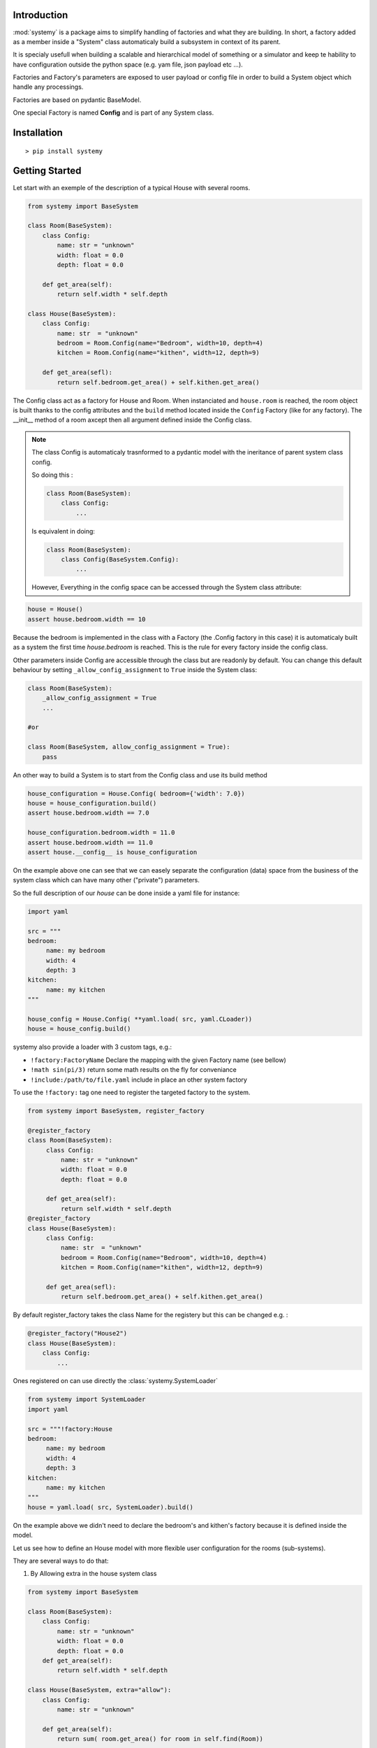 Introduction
=============


:mod:`systemy` is a package aims to simplify handling of factories and what they are building. 
In short, a factory added as a member inside a "System" class automaticaly build a subsystem 
in context of its parent.     


It is specialy usefull when building a scalable and hierarchical model of something or a simulator
and keep te hability to have configuration outside the python space (e.g. yam file, json payload etc ...).   


Factories and Factory's parameters are exposed to user payload or config file in order to build a System object which
handle any processings. 

Factories are based on pydantic BaseModel. 

One special Factory is named **Config** and is part of any System class.



Installation
============ 

::

    > pip install systemy 



Getting Started
===============

Let start with an exemple of the description of a typical House with several rooms. 


.. code-block:: python 
    
    from systemy import BaseSystem 

    class Room(BaseSystem):
        class Config:
            name: str = "unknown"
            width: float = 0.0
            depth: float = 0.0
        
        def get_area(self):
            return self.width * self.depth 

    class House(BaseSystem):
        class Config:
            name: str  = "unknown"
            bedroom = Room.Config(name="Bedroom", width=10, depth=4)
            kitchen = Room.Config(name="kithen", width=12, depth=9) 
        
        def get_area(sefl):
            return self.bedroom.get_area() + self.kithen.get_area()
    

The Config class act as a factory for House and Room. When instanciated and ``house.room`` is reached,  
the room object is built thanks to the config attributes and the ``build`` method 
located inside the ``Config`` Factory (like for any factory).
The __init__ method of a room axcept then all argument defined inside the Config class.  



.. note::

    The class Config is automaticaly trasnformed to a pydantic model with the ineritance of parent system class config.

    So doing this :

    .. code-block:: python 

        class Room(BaseSystem):
            class Config:
                ...

    Is equivalent in doing: 

    .. code-block:: python 

        class Room(BaseSystem):
            class Config(BaseSystem.Config):
                ...
                
    However, Everything in the config space can be accessed through the System class attribute: 


.. code-block:: python 

   house = House()
   assert house.bedroom.width == 10
    
Because the bedroom is implemented in the class with a Factory (the .Config factory in this case) 
it is automaticaly built as a system the first time  `house.bedroom` is reached. 
This is the rule for every factory inside the config class.

Other parameters inside Config are accessible through the class but are readonly by default. 
You can change this default behaviour by setting ``_allow_config_assignment`` to ``True`` 
inside the System class: 

.. code-block:: python

    class Room(BaseSystem):
        _allow_config_assignment = True 
        ...
    
    #or 

    class Room(BaseSystem, allow_config_assignment = True):
        pass

An other way to build a System is to start from the Config class and use its build method  

.. code-block:: python 

   house_configuration = House.Config( bedroom={'width': 7.0}) 
   house = house_configuration.build()
   assert house.bedroom.width == 7.0 

   house_configuration.bedroom.width = 11.0
   assert house.bedroom.width == 11.0 
   assert house.__config__ is house_configuration 

On the example above one can see that we can easely separate the configuration (data) space from the business 
of the system class which can have many other ("private") parameters.

So the full description of our `house` can be done inside a yaml file for instance: 


.. code-block:: python 

   import yaml
   
   src = """
   bedroom:
        name: my bedroom 
        width: 4
        depth: 3
   kitchen:
        name: my kitchen
   """
   
   house_config = House.Config( **yaml.load( src, yaml.CLoader))
   house = house_config.build()
  
systemy also provide a loader with 3 custom tags, e.g.:

- ``!factory:FactoryName`` Declare the mapping with the given Factory name (see bellow)
- ``!math sin(pi/3)``  return some math results on the fly for conveniance 
- ``!include:/path/to/file.yaml`` include in place an other system factory     

To use the ``!factory:`` tag one need to register the targeted factory to the system. 


.. code-block:: python 

   from systemy import BaseSystem, register_factory 
    
   @register_factory
   class Room(BaseSystem):
        class Config:
            name: str = "unknown"
            width: float = 0.0
            depth: float = 0.0 
        
        def get_area(self):
            return self.width * self.depth
   @register_factory 
   class House(BaseSystem):
        class Config:
            name: str  = "unknown"
            bedroom = Room.Config(name="Bedroom", width=10, depth=4)
            kitchen = Room.Config(name="kithen", width=12, depth=9) 
         
        def get_area(sefl):
            return self.bedroom.get_area() + self.kithen.get_area()

By default register_factory takes the class Name for the registery but this can be changed e.g. :


.. code-block:: python 
   
    @register_factory("House2") 
    class House(BaseSystem):
        class Config:
            ...


Ones registered on can use directly the :class:`systemy.SystemLoader`


.. code-block:: python 

   from systemy import SystemLoader
   import yaml 
   
   src = """!factory:House
   bedroom:
        name: my bedroom 
        width: 4
        depth: 3
   kitchen:
        name: my kitchen
   """
   house = yaml.load( src, SystemLoader).build()
    
On the example above we didn't need to declare the bedroom's and kithen's factory because it is defined inside the
model. 

Let us see how to define an House model with more flexible user configuration for the rooms (sub-systems). 

They are several ways to do that: 


1. By Allowing extra in the house system class 

.. code-block:: python 
    
    from systemy import BaseSystem

    class Room(BaseSystem):
        class Config:
            name: str = "unknown"
            width: float = 0.0
            depth: float = 0.0 
        def get_area(self):
            return self.width * self.depth

    class House(BaseSystem, extra="allow"):
        class Config:
            name: str = "unknown"

        def get_area(self):
            return sum( room.get_area() for room in self.find(Room))
    
    house = House( 
        bedroom=Room.Config(name="my bedroom", width=4.0, depth=3.0), 
        toilet=Room.Config(name="toilet", width=1.5, depth=1.0) 
    )


    
    assert house.bedroom.name == "my bedroom"    
    assert house.get_area() == 13.5 

For more information about the extra configuration, please see pydantic documentation. 



Note, one can easely find all Rooms inside the house: 


.. code-block:: python 

   for room in house.find( Room):
        print(room.name)

2. By Adding a List or a Dict of Room.Config 

.. code-block:: python 

    from systemy import BaseSystem, SystemLoader, register_factory, FactoryList, FactoryDict
    import yaml 

    class Room(BaseSystem):
        class Config:
            name: str = "unknown"
            width: float = 0.0
            depth: float = 0.0
    
    @register_factory
    class House(BaseSystem):
        class Config:
            name: str = "unknown"
            room_list: FactoryList[Room.Config] = []
            room_dict: FactoryDict[str, Room.Config] = {}
        def get_area(self):
            return sum( room.get_area() for room in self.room_list)


    src = """!factory:House
    room_list:
        - width: 13
          depth: 12
          name: Kitchen 
        - width: 2 
          depth: 1 
          name: Toilet 
    room_dict: 
        kitchen: 
            width: 13
            depth: 12
            name: Kitchen 
        toilet:
            width: 2 
            depth: 1 
            name: Toilet 
    """
    house_config = yaml.load( src, SystemLoader)
    house = house_config.build()
    
    assert house.room_list[0].name == "Kitchen"
    assert house.room_dict['toilet'].name == "Toilet"

.. warning::

   Before v2.0 implicit  ``List[Room.Config]`` was understood as FactoryList[Room.Config]. 
   It was a mistake and is no longer supported.  


3. By customizing a Factory for the House


.. code-block:: python 

    from systemy import BaseSystem, SystemLoader, register_factory, BaseFactory, factory
    import yaml 
    
    class House(BaseSystem):
        ...
    
    class Room(BaseSystem):
        class Config:
            name: str = "unknown"
            width: float = 0.0
            depth: float = 0.0
    
    class Studio(House):
        class Config:
            name: str = "unknown"
            main_room = Room.Config()
            toilet = Room.Config()

    class Appartment(House):
        class Config:
            name: str = "unknown"
            main_room = Room.Config()
            bedroom = Room.Config()
            toilet = Room.Config()
    
    @register_factory("House")
    @factory(House)
    class HouseFactory(BaseFactory, extra="allow"):
        type: str = "Studio"
        
        def build(self, parent=None, name=""):
            if self.type == "Studio":
                Factory = Studio.Config
            elif self.type == "Appartment":
                Factory = Appartment.Config
            else:
              raise ValueError(f"unknown house type {self.type}")
            return Factory.parse_obj( self.dict(exclude={'type'})).build(parent, name) 
            
    src = """!factory:House 
    type: "Appartment"
    bedroom:
        name: "My Appartment bedroom"
    
    """
    
    house_config = yaml.load( src, SystemLoader)
    house = house_config.build()
    assert house.bedroom.name == 'My Appartment bedroom'
    assert isinstance(house, Appartment)

One can mutate the created system class function to a type a model or whatever inside the Factory.

On the example above ``@factory(House)`` decorator is optional but is implemented the ``get_system_class`` classmethod 
function as a weak reference of the House System. So one can now by introspection the targeted 
class by the factory.  In the future the @factory can make also some sanity checks. 


About creating a System 
--------------------

Following the first above exemple, these ways of creating a system are all iddentical:

.. code-block:: python 

   house = House( bedroom={'width': 12} ) # works only if bedroom is declared in the model 


.. code-block:: python 

   house = House( bedroom=Room.Config(width=12) )

.. code-block:: python 
   
   house_config = House.Config (bedroom = {'width':12})
   house = house_config.build() 

.. code-block:: python 
   
   house_config = House.Config (bedroom = {'width':12})
   house = House( __config__=house_config )


.. code-block:: python 
   data = {'bedroom':{'width':12}}   
   house_config = House.Config.from_obj(data)
   house = House.Config.from_obj(data).build()

The build method is accepting two optional arguments: the parent system and the name in the context of its parent. 
So when we do :

.. code-block:: python 

   bedroom = house.bedroom 

This can be decomposed this way : 

.. code-block:: python 

    bedroom = Room.Config().build( house, "bedroom") 

The path way of subsystem is stored in a string in the `__path__` attribute 

Searching the subs-system factories of a System Class 
-----------------------------------------------------

.. code-bock:: python 
    
    from systemy import find_factories 
    
    class Room(BaseSystem):
        class Config:
            area = 0.0

    class House(BaseSystem):
        class Config:
            room1 = Room.Config(area=11.0) # part of the config space 
        room2 = Room.Config(area=12.0) # not configurable 
        room3 = Room.Config(area=13.0) # not configurable 

    for name, factory in find_factories(House, Room):
        print(name, factory.area )
    
    ## prints 
    # room1 11.0
    # room2 12.0
    # room3 13.0    

On the exemple ablove we are looking for ``Room`` factories inside an ``House`` class. Contrary to the
``house.find(House)`` method called on an instance of house, ``find_factories`` returns a pair of name 
and ``Factory`` and do not have recursive possibility. 


About factory accessibility
---------------------------

A side note from the last example:   room1 is part of the config space, it can be accessed at __init__ of house while 
room2 and room3 are defined inside the system class and therefore are not configurable at __init__.  

.. code-block:: python 
    
   # this is okay  
   house = House( room1=Room(area=10)) 
    
   # this is not okay 
   house = House( room2=Room(area=10)) 

    ValidationError: 1 validation error for House.Config
    room2
      extra fields not permitted (type=value_error.extra)

A difference is also that factories inside a class are accessible from the class but not factories 
inside the Config class (it is due to pydantic behavior). 







